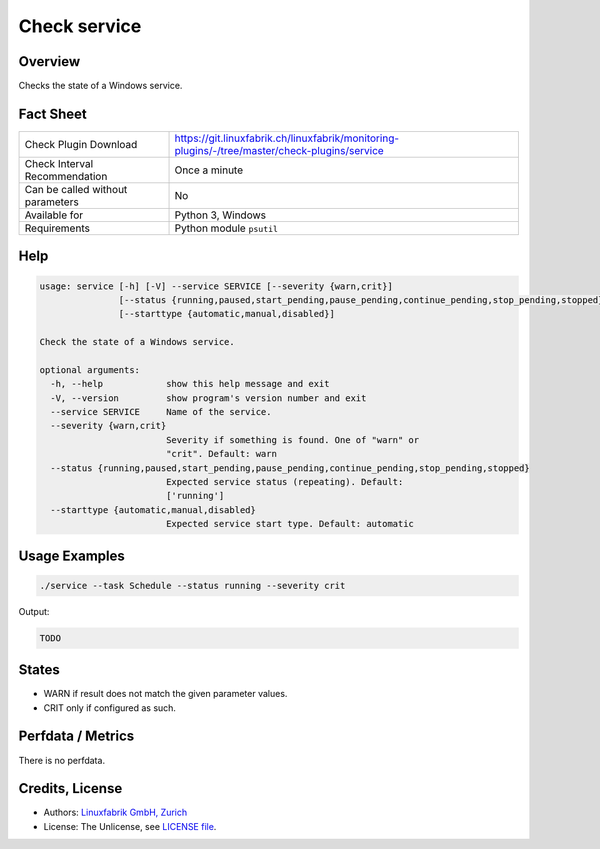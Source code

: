 Check service
=============

Overview
--------

Checks the state of a Windows service.


Fact Sheet
----------

.. csv-table::
    :widths: 30, 70
    
    "Check Plugin Download",                "https://git.linuxfabrik.ch/linuxfabrik/monitoring-plugins/-/tree/master/check-plugins/service"
    "Check Interval Recommendation",        "Once a minute"
    "Can be called without parameters",     "No"
    "Available for",                        "Python 3, Windows"
    "Requirements",                         "Python module ``psutil``"


Help
----

.. code-block:: text

    usage: service [-h] [-V] --service SERVICE [--severity {warn,crit}]
                   [--status {running,paused,start_pending,pause_pending,continue_pending,stop_pending,stopped}]
                   [--starttype {automatic,manual,disabled}]

    Check the state of a Windows service.

    optional arguments:
      -h, --help            show this help message and exit
      -V, --version         show program's version number and exit
      --service SERVICE     Name of the service.
      --severity {warn,crit}
                            Severity if something is found. One of "warn" or
                            "crit". Default: warn
      --status {running,paused,start_pending,pause_pending,continue_pending,stop_pending,stopped}
                            Expected service status (repeating). Default:
                            ['running']
      --starttype {automatic,manual,disabled}
                            Expected service start type. Default: automatic


Usage Examples
--------------

.. code-block:: bash

    ./service --task Schedule --status running --severity crit
    
Output:

.. code-block:: text

    TODO


States
------

* WARN if result does not match the given parameter values.
* CRIT only if configured as such.


Perfdata / Metrics
------------------

There is no perfdata.


Credits, License
----------------

* Authors: `Linuxfabrik GmbH, Zurich <https://www.linuxfabrik.ch>`_
* License: The Unlicense, see `LICENSE file <https://git.linuxfabrik.ch/linuxfabrik/monitoring-plugins/-/blob/master/LICENSE>`_.
